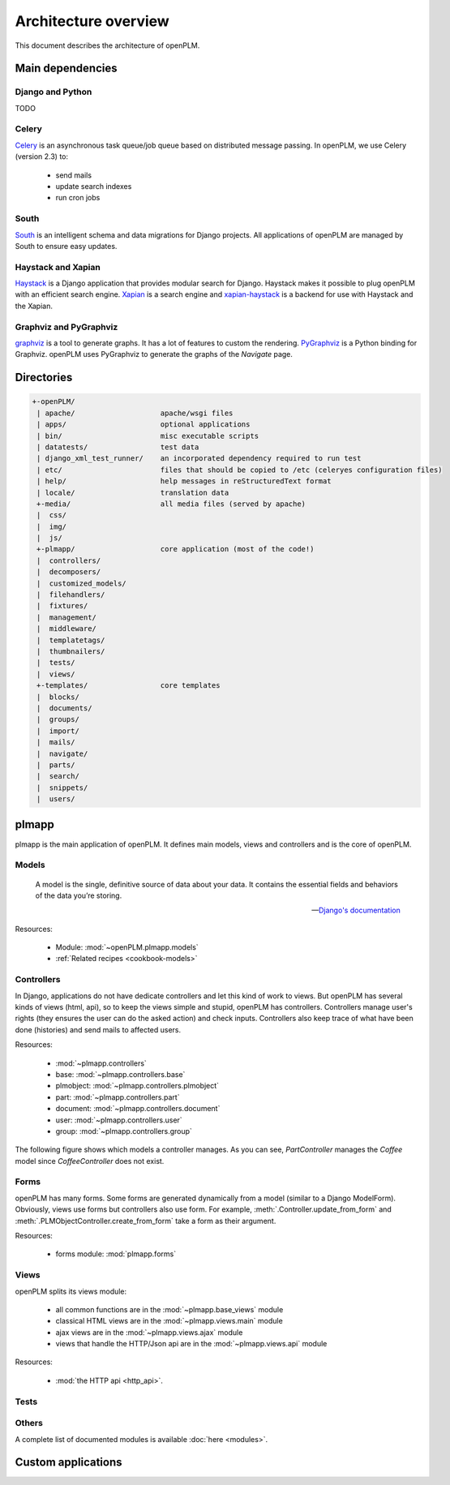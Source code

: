 ========================
Architecture overview
========================

This document describes the architecture of openPLM.



Main dependencies
=======================

Django and Python
+++++++++++++++++

TODO

Celery
+++++++

`Celery <http://celeryproject.org/>`_ is an asynchronous task queue/job queue 
based on distributed message passing. In openPLM, we use Celery (version 2.3) to:

    * send mails
    * update search indexes
    * run cron jobs

.. seealso::
    The documentation of Celery: http://celery.readthedocs.org/en/latest/ .
    
    `RabbitMQ <http://www.rabbitmq.com/>`_, an efficient
    message broker recommended by Celery.

South
+++++

`South <http://south.aeracode.org/>`_ is an intelligent schema and data
migrations for Django projects. All applications of openPLM are managed by
South to ensure easy updates.


Haystack and Xapian
++++++++++++++++++++

`Haystack <http://haystacksearch.org/>`_ is a Django application that provides
modular search for Django.
Haystack makes it possible to plug openPLM with an efficient search engine.
`Xapian <http://xapian.org>`_ is a search engine and `xapian-haystack <https://github.com/notanumber/xapian-haystack>`_ is a backend for use with Haystack and the Xapian.

.. seealso::
    The documentation of Haystack: http://docs.haystacksearch.org/dev/index.html .


Graphviz and PyGraphviz
++++++++++++++++++++++++

`graphviz <http://www.graphviz.org>`_ is a tool to generate graphs. It has a lot
of features to custom the rendering. 
`PyGraphviz <http://networkx.lanl.gov/trac/wiki/PyGraphviz>`_ is a Python binding
for Graphviz. openPLM uses PyGraphviz to generate the graphs of the *Navigate*
page.

Directories
==============

.. code-block:: none

   +-openPLM/
    | apache/                    apache/wsgi files
    | apps/                      optional applications
    | bin/                       misc executable scripts 
    | datatests/                 test data
    | django_xml_test_runner/    an incorporated dependency required to run test
    | etc/                       files that should be copied to /etc (celeryes configuration files)
    | help/                      help messages in reStructuredText format
    | locale/                    translation data
    +-media/                     all media files (served by apache)
    |  css/                     
    |  img/
    |  js/
    +-plmapp/                    core application (most of the code!)
    |  controllers/
    |  decomposers/
    |  customized_models/
    |  filehandlers/
    |  fixtures/
    |  management/
    |  middleware/
    |  templatetags/
    |  thumbnailers/
    |  tests/
    |  views/
    +-templates/                 core templates
    |  blocks/
    |  documents/
    |  groups/
    |  import/
    |  mails/
    |  navigate/
    |  parts/
    |  search/
    |  snippets/
    |  users/

plmapp
======

plmapp is the main application of openPLM. It defines main models, views and
controllers and is the core of openPLM.

Models
+++++++

    A model is the single, definitive source of data about your data. It
    contains the essential fields and behaviors of the data you’re storing.
    
    -- `Django's documentation <https://docs.djangoproject.com/en/1.3/topics/db/models/#module-django.db.models>`_

Resources:

    * Module: :mod:`~openPLM.plmapp.models`
    * :ref:`Related recipes <cookbook-models>`

Controllers
+++++++++++

In Django, applications do not have dedicate controllers and let this kind of
work to views. But openPLM has several kinds of views (html, api), so to
keep the views simple and stupid, openPLM has controllers.
Controllers manage user's rights (they ensures the user can do the asked action)
and check inputs. Controllers also keep trace of what have been done
(histories) and send mails to affected users. 

Resources:
    
    * :mod:`~plmapp.controllers`
    * base: :mod:`~plmapp.controllers.base`
    * plmobject: :mod:`~plmapp.controllers.plmobject`
    * part: :mod:`~plmapp.controllers.part`
    * document: :mod:`~plmapp.controllers.document`
    * user: :mod:`~plmapp.controllers.user`
    * group: :mod:`~plmapp.controllers.group`

The following figure shows which models a controller manages.
As you can see, *PartController* manages the *Coffee* model since *CoffeeController* does not exist.

.. figure:: uml_models_controllers.*
    :width: 100%

Forms
++++++

openPLM has many forms. Some forms are generated dynamically from a model
(similar to a Django ModelForm). Obviously, views use forms but controllers
also use form. For example, :meth:`.Controller.update_from_form` and
:meth:`.PLMObjectController.create_from_form` take a form as their argument.

Resources:

    * forms module: :mod:`plmapp.forms`

Views
+++++

openPLM splits its views module:

    * all common functions are in the :mod:`~plmapp.base_views` module
    * classical HTML views are in the :mod:`~plmapp.views.main` module
    * ajax views are in the :mod:`~plmapp.views.ajax` module
    * views that handle the HTTP/Json api are in the :mod:`~plmapp.views.api` module

Resources:

    * :mod:`the HTTP api <http_api>`.

Tests
++++++


Others
+++++++

A complete list of documented modules is available :doc:`here <modules>`.


Custom applications
===================


